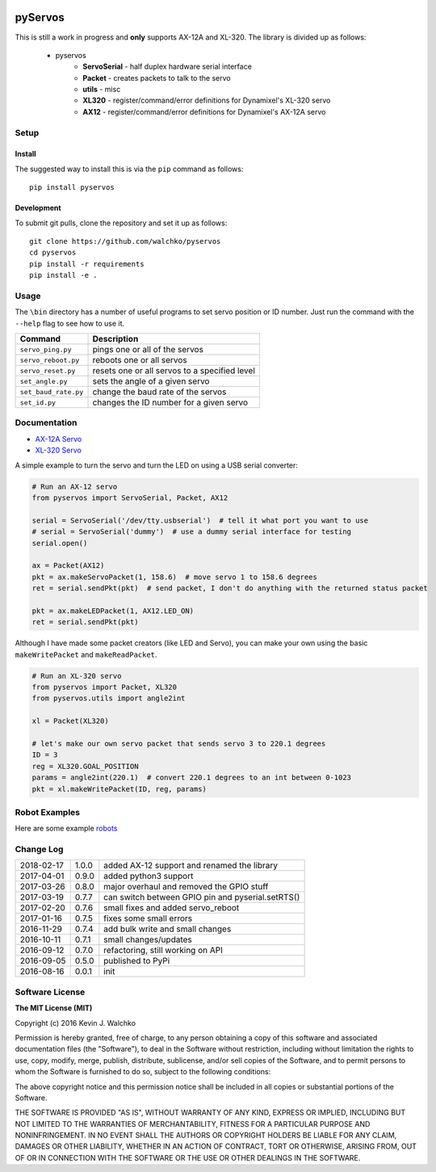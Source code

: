 .. image:: https://raw.githubusercontent.com/MomsFriendlyRobotCompany/pyservos/master/pics/complex.gif
    :align: center
    :width: 300px
    :target: https://github.com/walchko/pyservos
    :alt: animated gif

pyServos
=========

.. image:: https://img.shields.io/pypi/v/pyservos.svg
    :target: https://pypi.python.org/pypi/pyservos/
    :alt: Latest Version
.. image:: https://img.shields.io/pypi/l/pyservos.svg
    :target: https://pypi.python.org/pypi/pyservos/
    :alt: License
.. image:: https://travis-ci.org/MomsFriendlyRobotCompany/pyservos.svg?branch=master
    :target: https://travis-ci.org/MomsFriendlyRobotCompany/pyservos


This is still a work in progress and **only** supports AX-12A and XL-320. The
library is divided up as follows:

 - pyservos
 	- **ServoSerial** - half duplex hardware serial interface
	- **Packet** - creates packets to talk to the servo
	- **utils** - misc
	- **XL320** - register/command/error definitions for Dynamixel's XL-320 servo
	- **AX12** - register/command/error definitions for Dynamixel's AX-12A servo


Setup
--------

Install
~~~~~~~~~~~~~

The suggested way to install this is via the ``pip`` command as follows::

	pip install pyservos

Development
~~~~~~~~~~~~~

To submit git pulls, clone the repository and set it up as follows::

	git clone https://github.com/walchko/pyservos
	cd pyservos
	pip install -r requirements
	pip install -e .

Usage
--------

The ``\bin`` directory has a number of useful programs to set servo position or ID number. Just
run the command with the ``--help`` flag to see how to use it.

==================== ==============================================================
Command              Description
==================== ==============================================================
``servo_ping.py``    pings one or all of the servos
``servo_reboot.py``  reboots one or all servos
``servo_reset.py``   resets one or all servos to a specified level
``set_angle.py``     sets the angle of a given servo
``set_baud_rate.py`` change the baud rate of the servos
``set_id.py``        changes the ID number for a given servo
==================== ==============================================================

Documentation
-------------------------------------------------------------------------------------

- `AX-12A Servo <https://github.com/MomsFriendlyRobotCompany/pyservos/tree/master/docs/ax12>`_
- `XL-320 Servo <https://github.com/MomsFriendlyRobotCompany/pyservos/tree/master/docs/xl320>`_

A simple example to turn the servo and turn the LED on using a USB serial converter:

.. code-block:: python

	# Run an AX-12 servo
	from pyservos import ServoSerial, Packet, AX12

	serial = ServoSerial('/dev/tty.usbserial')  # tell it what port you want to use
	# serial = ServoSerial('dummy')  # use a dummy serial interface for testing
	serial.open()

	ax = Packet(AX12)
	pkt = ax.makeServoPacket(1, 158.6)  # move servo 1 to 158.6 degrees
	ret = serial.sendPkt(pkt)  # send packet, I don't do anything with the returned status packet

	pkt = ax.makeLEDPacket(1, AX12.LED_ON)
	ret = serial.sendPkt(pkt)

Although I have made some packet creators (like LED and Servo), you can make
your own using the basic ``makeWritePacket`` and ``makeReadPacket``.

.. code-block:: python

	# Run an XL-320 servo
	from pyservos import Packet, XL320
	from pyservos.utils import angle2int

	xl = Packet(XL320)

	# let's make our own servo packet that sends servo 3 to 220.1 degrees
	ID = 3
	reg = XL320.GOAL_POSITION
	params = angle2int(220.1)  # convert 220.1 degrees to an int between 0-1023
	pkt = xl.makeWritePacket(ID, reg, params)

Robot Examples
------------------

Here are some example `robots <https://github.com/MomsFriendlyRobotCompany/pyservos/tree/master/docs/robots>`_

Change Log
-------------

========== ======= =============================
2018-02-17 1.0.0   added AX-12 support and renamed the library
2017-04-01 0.9.0   added python3 support
2017-03-26 0.8.0   major overhaul and removed the GPIO stuff
2017-03-19 0.7.7   can switch between GPIO pin and pyserial.setRTS()
2017-02-20 0.7.6   small fixes and added servo_reboot
2017-01-16 0.7.5   fixes some small errors
2016-11-29 0.7.4   add bulk write and small changes
2016-10-11 0.7.1   small changes/updates
2016-09-12 0.7.0   refactoring, still working on API
2016-09-05 0.5.0   published to PyPi
2016-08-16 0.0.1   init
========== ======= =============================

Software License
------------------------

**The MIT License (MIT)**

Copyright (c) 2016 Kevin J. Walchko

Permission is hereby granted, free of charge, to any person obtaining a copy of
this software and associated documentation files (the "Software"), to deal in
the Software without restriction, including without limitation the rights to
use, copy, modify, merge, publish, distribute, sublicense, and/or sell copies
of the Software, and to permit persons to whom the Software is furnished to do
so, subject to the following conditions:

The above copyright notice and this permission notice shall be included in all
copies or substantial portions of the Software.

THE SOFTWARE IS PROVIDED "AS IS", WITHOUT WARRANTY OF ANY KIND, EXPRESS OR
IMPLIED, INCLUDING BUT NOT LIMITED TO THE WARRANTIES OF MERCHANTABILITY, FITNESS
FOR A PARTICULAR PURPOSE AND NONINFRINGEMENT. IN NO EVENT SHALL THE AUTHORS OR
COPYRIGHT HOLDERS BE LIABLE FOR ANY CLAIM, DAMAGES OR OTHER LIABILITY, WHETHER
IN AN ACTION OF CONTRACT, TORT OR OTHERWISE, ARISING FROM, OUT OF OR IN
CONNECTION WITH THE SOFTWARE OR THE USE OR OTHER DEALINGS IN THE SOFTWARE.

